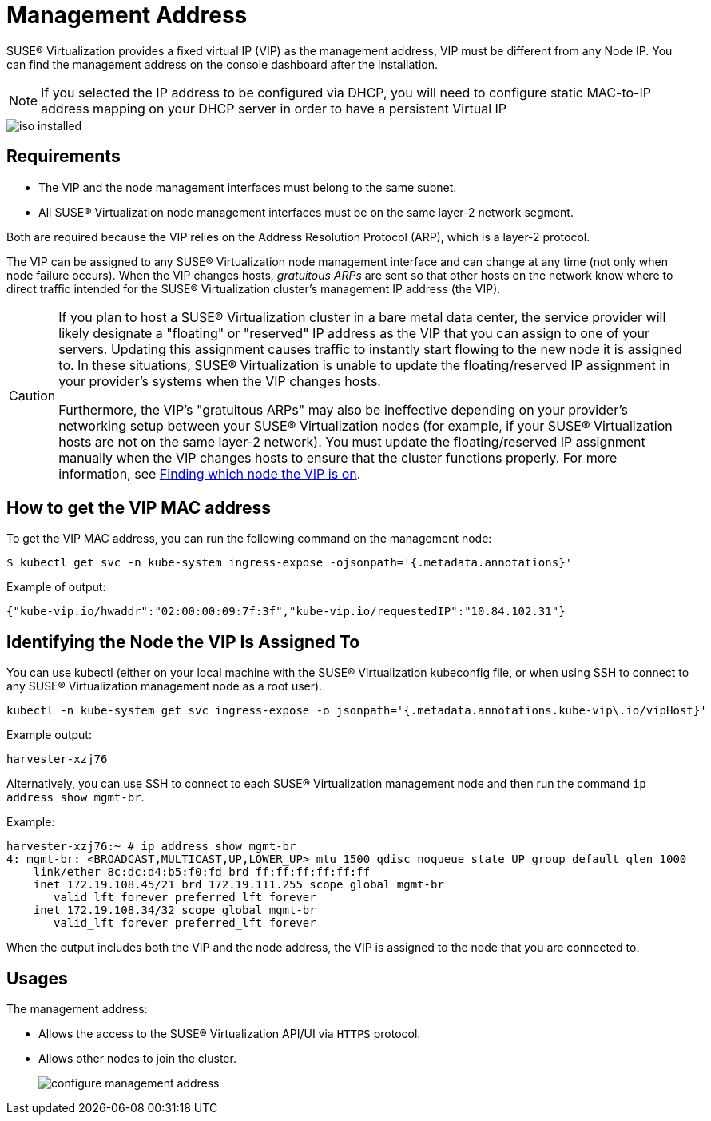 = Management Address

SUSE® Virtualization provides a fixed virtual IP (VIP) as the management address, VIP must be different from any Node IP. You can find the management address on the console dashboard after the installation.

[NOTE]
====

If you selected the IP address to be configured via DHCP, you will need to configure static MAC-to-IP address mapping on your DHCP server in order to have a persistent Virtual IP
====

image::install/iso-installed.png[]

== Requirements

* The VIP and the node management interfaces must belong to the same subnet.
* All SUSE® Virtualization node management interfaces must be on the same layer-2 network segment.

Both are required because the VIP relies on the Address Resolution Protocol (ARP), which is a layer-2 protocol.

The VIP can be assigned to any SUSE® Virtualization node management interface and can change at any time (not only when node failure occurs). When the VIP changes hosts, _gratuitous ARPs_ are sent so that other hosts on the network know where to direct traffic intended for the SUSE® Virtualization cluster's management IP address (the VIP).

[CAUTION]
====

If you plan to host a SUSE® Virtualization cluster in a bare metal data center, the service provider will likely designate a "floating" or "reserved" IP address as the VIP that you can assign to one of your servers. Updating this assignment causes traffic to instantly start flowing to the new node it is assigned to. In these situations, SUSE® Virtualization is unable to update the floating/reserved IP assignment in your provider's systems when the VIP changes hosts.

Furthermore, the VIP's "gratuitous ARPs" may also be ineffective depending on your provider's networking setup between your SUSE® Virtualization nodes (for example, if your SUSE® Virtualization hosts are not on the same layer-2 network). You must update the floating/reserved IP assignment manually when the VIP changes hosts to ensure that the cluster functions properly. For more information, see <<Identifying the Node the VIP Is Assigned To,Finding which node the VIP is on>>.
====


== How to get the VIP MAC address

To get the VIP MAC address, you can run the following command on the management node:

[,shell]
----
$ kubectl get svc -n kube-system ingress-expose -ojsonpath='{.metadata.annotations}'
----

Example of output:

[,json]
----
{"kube-vip.io/hwaddr":"02:00:00:09:7f:3f","kube-vip.io/requestedIP":"10.84.102.31"}
----

== Identifying the Node the VIP Is Assigned To

You can use kubectl (either on your local machine with the SUSE® Virtualization kubeconfig file, or when using SSH to connect to any SUSE® Virtualization management node as a root user).

[,console]
----
kubectl -n kube-system get svc ingress-expose -o jsonpath='{.metadata.annotations.kube-vip\.io/vipHost}'
----

Example output:

[,console]
----
harvester-xzj76
----

Alternatively, you can use SSH to connect to each SUSE® Virtualization management node and then run the command `ip address show mgmt-br`.

Example:

[,console]
----
harvester-xzj76:~ # ip address show mgmt-br
4: mgmt-br: <BROADCAST,MULTICAST,UP,LOWER_UP> mtu 1500 qdisc noqueue state UP group default qlen 1000
    link/ether 8c:dc:d4:b5:f0:fd brd ff:ff:ff:ff:ff:ff
    inet 172.19.108.45/21 brd 172.19.111.255 scope global mgmt-br
       valid_lft forever preferred_lft forever
    inet 172.19.108.34/32 scope global mgmt-br
       valid_lft forever preferred_lft forever
----

When the output includes both the VIP and the node address, the VIP is assigned to the node that you are connected to.

== Usages

The management address:

* Allows the access to the SUSE® Virtualization API/UI via `HTTPS` protocol.
* Allows other nodes to join the cluster.
+
image:install/configure-management-address.png[]
